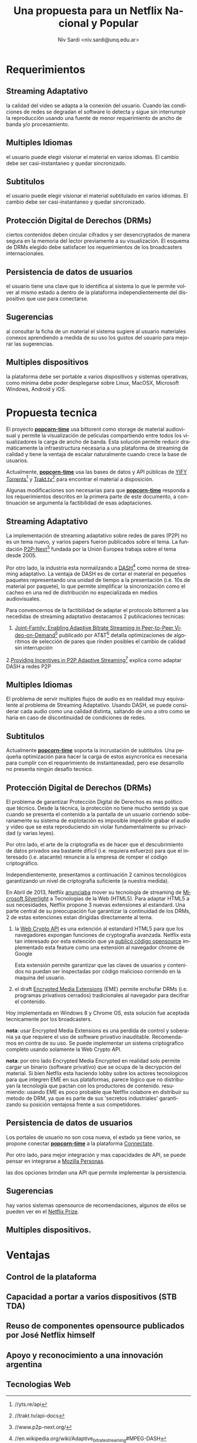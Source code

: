 #+LaTeX_HEADER: \usepackage[spanish]{babel}
#+LANGUAGE: es
#+Latex_class: koma-report
#+AUTHOR: Niv Sardi <niv.sardi@unq.edu.ar>
#+TITLE: Una propuesta para un Netflix Nacional y Popular
\begin{abstract}
A fines de realizar un 'Netflix Argentino' Se propone extender el desarrollo
hecho para
*[[https://github.com/popcorn-team/popcorn-app][popcorn-time]]* [fn:https://github.com/popcorn-time/][fn:https://github.com/popcorn-team]

*nota:* Si bien la aplicación Open Source no es de ninguna manera ilegal, su
uso puede estar en violaciones de derechos de author en ciertas
juridiciónes.

\end{abstract}
[[file:patria-o-netflix.png]]
* Requerimientos
** Streaming Adaptativo
la calidad del video se adapta a la conexión del usuario. Cuando las
condiciones de redes se degradan el software lo detecta y sigue sin
interrumpir la reproducción usando una fuente de menor requerimiento de
ancho de banda y/o procesamiento.

** Multiples Idiomas
el usuario puede elegir visionar el material en varios idiomas. El cambio
debe ser casi-instantaneo y quedar sincronizado.

** Subtitulos
el usuario puede elegir visionar el material subtitulado en varios idiomas.
El cambio debe ser casi-instantaneo y quedar sincronizado.

** Protección Digital de Derechos (DRMs)
ciertos contenidos deben circular cifrados y ser desencryptados de manera
segura en la memoria del lector previamente a su visualización. El esquema
de DRMs elegido debe satisfacer los requerimientos de los broadcasters
internacionales.

** Persistencia de datos de usuarios
el usuario tiene una clave que lo identifica al sistema lo que le permite
volver al mismo estado a dentro de la plataforma independientemente del
dispositivo que use para conectarse.

** Sugerencias
al consultar la ficha de un material el sistema sugiere al usuario
materiales conexos aprendiendo a medida de su uso los gustos del usuario
para mejorar las sugerencias.

** Multiples dispositivos
la plataforma debe ser portable a varios dispositivos y sistemas operativas,
como minima debe poder desplegarse sobre Linux, MacOSX, Microsoft Windows,
Android y iOS.

* Propuesta tecnica
El proyecto *[[https://github.com/popcorn-team/popcorn-app][popcorn-time]]* usa bittorent como storage de material
audiovisual y permite la visualización de peliculas compartiendo entre todos
los visualizadores la carga de ancho de banda. Esta solución permite reducir
dramáticamente la infraestructura necesaria a una plataforma de streaming de
calidad y tiene la ventaja de escalar naturalmente cuando crece la base de
usuarios.

Actualmente, *[[https://github.com/popcorn-team/popcorn-app][popcorn-time]]* usa las bases de datos y API públicas de [[https://yts.re/home][YIFY
Torrents]][fn:https://yts.re/api] y [[http://trakt.tv/][Trakt.tv]][fn:http://trakt.tv/api-docs] para
encontrar el material a disposición.

Algunas modificaciones son necesarias para que *[[https://github.com/popcorn-team/popcorn-app][popcorn-time]]* responda a los
requerimientos descritos en la primera parte de este documento, a
continuación se argumenta la factibilidad de esas adaptaciones.

** Streaming Adaptativo
La implementación de streaming adaptativo sobre redes de pares (P2P) no es
un tema nuevo, y varios papers fueron publicados sobre el tema. La fundación
[[http://www.p2p-next.org/][P2P-Next]][fn:http://www.p2p-next.org/] fundada por la Unión Europea trabaja
sobre el tema desde 2005.

Por otro lado, la industria esta normalizando a
[[https://en.wikipedia.org/wiki/Adaptive_bitrate_streaming#MPEG-DASH][DASH]][fn:https://en.wikipedia.org/wiki/Adaptive_bitrate_streaming#MPEG-DASH]
como norma de streaming adaptativo. La ventaja de DASH es de cortar el
material en pequeños paquetes representando una unidad de tiempo a la
presentación (i.e. 10s de material por paquete), lo que permite simplificar
la sincronización como el cacheo en una red de distribución no especializada
en medios audiovisuales.

Para convencernos de la factibilidad de adaptar el protocolo bittorrent a
las necedidas de streaming adaptativo destacamos 2 publicaciones tecnicas:
1. [[http://www.research.att.com/export/sites/att_labs/techdocs/TD_101236.pdf][Joint-Family: Enabling Adaptive Bitrate Streaming in Peer-to-Peer
   Video-on-Demand]][fn:http://www.research.att.com/export/sites/att_labs/techdocs/TD_101236.pdf]
   publicado por AT&T[fn:https://www.research.att.com] detalla
   optimizaciones de algoritmos de selección de pares que rinden posibles el
   cambio de calidad sin interrupción
2.[[http://pdf.communicationx.net/p/providing-incentives-in-p2p-adaptive-streaming-w9738.html][Providing Incentives in P2P Adaptive
  Streaming]][fn:http://pdf.communicationx.net/p/providing-incentives-in-p2p-adaptive-streaming-w9738.html]
  explica como adaptar DASH a redes P2P

** Multiples Idiomas
El problema de servir multiples flujos de audio es en realidad muy
equivalente al problema de Streaming Adaptativo. Usando DASH, se puede
considerar cada audio como una calidad distinta, saltando de uno a otro como
se haria en caso de discontinuidad de condiciones de redes.

** Subtitulos
Actualmente *[[https://github.com/popcorn-team/popcorn-app][popcorn-time]]* soporta la incrustación de subtitulos. Una
pequeña optimización para hacer la carga de estos asyncronica es necesaria
para cumplir con el requerimiento de instantaneadad, pero ese desarrollo no
presenta ningún desafío tecnico.

** Protección Digital de Derechos (DRMs)
El problema de garantizar Protección Digital de Derechos es mas político que
técnico. Desde la técnica, la protección no tiene mucho sentido ya que
cuando se presenta el contenido a la pantalla de un usuario corriendo
soberanamente su sistema de explotación es imposible impedirle grabar el
audio y video que se esta reproduciendo sin violar fundamentalmente su
privacidad (y varias leyes). 

Por otro lado, el arte de la criptografia es de hacer que el descubrimiento
de datos privados sea bastante difícil (i.e. requiera esfuerzo) para que el
interesado (i.e. atacante) renuncie a la empresa de romper el código criptográfico.

Independientemente, presentamos a continuación 2 caminos tecnológicos
garantizando un nivel de criptografia suficiente (a nuestra medida).

En Abril de 2013, Netflix [[http://techblog.netflix.com/2013/04/html5-video-at-netflix.html][anunciaba]] mover su tecnología de streaming de
[[http://support.microsoft.com/gp/lifean45#sl5][Microsoft Silverlight]] a Tecnologías de la Web (HTML5). Para adaptar HTML5 a
sus necesidades, Netflix propone 3 nuevas extensiones al estandard. Una
parte central de su preocupación fue garantizar la continuidad de los DRMs,
2 de estas extenciones estan dirigidas directamente al tema.

1. la [[http://www.w3.org/TR/WebCryptoAPI/][Web Crypto API]] es una extención al estandard HTML5 para que los
   navegadores expongan funciones de cryptografía avanzada. Netflix esta tan
   interesado por esta extención que ya [[http://techblog.netflix.com/2013/07/nfwebcrypto-web-cryptography-api-native.html][publicó código opensource]]
   implementado esta feature como una extensión al navegador chrome de Google

   Esta extensión permite garantizar que las claves de usuarios y contenidos
   no puedan ser inspectadas por código malicioso corriendo en la maquina
   del usuario.

2. el draft [[https://dvcs.w3.org/hg/html-media/raw-file/tip/encrypted-media/encrypted-media.html][Encrypted Media Extensions]] (EME) permite enchufar DRMs (i.e. programas
   privativos cerrados) tradicionales al navegador para decifrar el
   contenido.

Hoy implementada en Windows 8 y Chrome OS, esta solución fue aceptada
tecnicamente por los broadcasters.

*nota*: usar Encrypted Media Extensions es una perdida de control y
soberania ya que requiere el uso de software privativo inauditable.
Recomendamos en contra de su uso. Se puede implementar un sistema
criptografico completo usando solamente la Web Crypto API.

*nota*: por otro lado Encrypted Media Encrypted en realidad solo permite
cargar un binario (software privativo) que se ocupa de la decrypción del
material. Si bien Netflix esta haciendo lobby sobre los actores tecnologicos
para que integren EME en sus plataformas, parece lógico que no distribuyan
la tecnología que pactan con los productores de contenido. resumiendo:
usando EME es poco probable que Netflix colabore en distribuir su metodo de
DRM, ya que es parte de sus 'secretos industriales' garantizando su posición
ventajosa frente a sus competidores.

** Persistencia de datos de usuarios
Los portales de usuario no son cosa nueva, el estado ya tiene varios, se
propone conectar *[[https://github.com/popcorn-team/popcorn-app][popcorn-time]]* a la plataforma [[http://connectate.gob.ar][Connectate]].

Por otro lado, para mejor integración y mas capacidades de API, se puede
pensar en integrarse a [[https://www.mozilla.org/en-US/persona/][Mozilla Personas]].

las dos opciones brindan una API que permite implementar la persistencia.

** Sugerencias
hay varios sistemas opensource de recomendaciones, algunos de ellos se
pueden ver en el [[https://en.wikipedia.org/wiki/Netflix_prize][Netflix Prize]].

** Multiples dispositivos.
* Ventajas
** Control de la plataforma
** Capacidad a portar a varios dispositivos (STB TDA)
** Reuso de componentes opensource publicados por José Netflix himself
** Apoyo y reconocimiento a una innovación argentina
** Tecnologias Web
